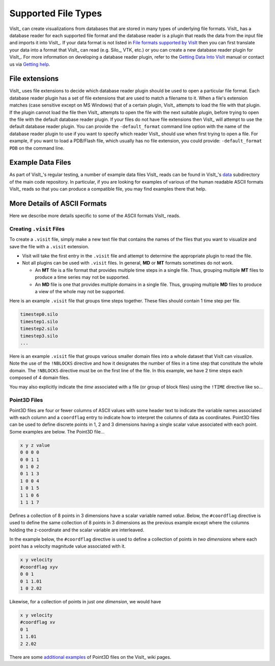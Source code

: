 .. _Supported File Types:

Supported File Types
--------------------

VisIt_ can create visualizations from databases that are stored in many types 
of underlying file formats. VisIt_ has a database reader for each supported 
file format and the database reader is a plugin that reads the data from the 
input file and imports it into VisIt_. If your data format is not listed in 
`File formats supported by VisIt 
<http://visitusers.org/index.php?title=Detailed_list_of_file_formats_VisIt_supports>`_
then you can first translate your data into a format that VisIt_ can read 
(e.g. Silo_, VTK, etc.) or you can create a new database reader plugin for 
VisIt_. For more information on developing a database reader plugin, refer to 
the `Getting Data Into VisIt  
<https://visit-dav.github.io/visit-website/pdfs/GettingDataIntoVisIt2.0.0.pdf?#page=97>`_
manual or contact us via `Getting help <https://visit-dav.github.io/visit-website/support/>`_.

File extensions
~~~~~~~~~~~~~~~

VisIt_ uses file extensions to decide which database reader plugin should be 
used to open a particular file format. Each database reader plugin has a set 
of file extensions that are used to match a filename to it. When a file's 
extension matches (case sensitive except on MS Windows) that of a certain 
plugin, VisIt_ attempts to load the file with that plugin. If the plugin cannot 
load the file then VisIt_ attempts to open the file with the next suitable 
plugin, before trying to open the file with the default database reader plugin.
If your files do not have file extensions then VisIt_ will attempt to use the 
default database reader plugin. You can provide the ``-default_format``
command line option with the name of the database reader plugin to use if 
you want to specify which reader VisIt_ should use when first trying to open a 
file. For example, if you want to load a PDB/Flash file, which usually has no 
file extension, you could provide: ``-default_format PDB`` on the command line.

Example Data Files
~~~~~~~~~~~~~~~~~~

As part of VisIt_'s regular testing, a number of example data files VisIt_ reads
can be found in VisIt_'s `data <https://github.com/visit-dav/visit/tree/develop/data>`_
subdirectory of the main code repository. In particular, if you are looking for examples
of various of the human readable ASCII formats VisIt_ reads so that you can produce
a compatible file, you may find examples there that help.

More Details of ASCII Formats
~~~~~~~~~~~~~~~~~~~~~~~~~~~~~

Here we describe more details specific to some of the ASCII formats VisIt_ reads.

.. _dotvisitfiles:

Creating ``.visit`` Files
"""""""""""""""""""""""""

To create a ``.visit`` file, simply make a new text file that contains the names
of the files that you want to visualize and save the file with a ``.visit`` extension.

* Visit will take the first entry in the ``.visit`` file and attempt to determine the
  appropriate plugin to read the file.
* Not all plugins can be used with ``.visit`` files. In general, **MD** or **MT** formats
  sometimes do not work.

  * An **MT** file is a file format that provides multiple time steps in a single file. Thus,
    grouping multiple **MT** files to produce a time series may not be supported.
  * An **MD** file is one that provides multiple domains in a single file. Thus, grouping 
    multiple **MD** files to produce a view of the whole may not be supported.

Here is an example ``.visit`` file that groups time steps together. These files should contain 
1 time step per file.

.. code-block:: none

   timestep0.silo
   timestep1.silo
   timestep2.silo
   timestep3.silo
   ...

Here is an example ``.visit`` file that groups various smaller domain files into a whole dataset 
that VisIt can visualize. Note the use of the ``!NBLOCKS`` directive and how it designates the 
number of files in a time step that constitute the whole domain. The ``!NBLOCKS`` directive must 
be on the first line of the file. In this example, we have 2 time steps each composed of 4 domain 
files.

.. code-block:: none
   :emphasize-lines: 1

   !NBLOCKS 4
   timestep0_domain0.silo
   timestep0_domain1.silo
   timestep0_domain2.silo
   timestep0_domain3.silo
   timestep1_domain0.silo
   timestep1_domain1.silo
   timestep1_domain2.silo
   timestep1_domain3.silo
   ...

You may also explicitly indicate the *time* associated with a file (or group of block files)
using the ``!TIME`` directive like so...

.. code-block:: none
   :emphasize-lines: 1,2,7

   !NBLOCKS 4
   !TIME 1.01
   timestep0_domain0.silo
   timestep0_domain1.silo
   timestep0_domain2.silo
   timestep0_domain3.silo
   !TIME 2.02
   timestep1_domain0.silo
   timestep1_domain1.silo
   timestep1_domain2.silo
   timestep1_domain3.silo
   ...


Point3D Files
"""""""""""""

Point3D files are four or fewer columns of ASCII values with some header text to indicate the
variable names associated with each column and a ``coordflag`` entry to indicate how to 
interpret the columns of data as coordinates. Point3D files can be used to define discrete
points in 1, 2 and 3 dimensions having a single scalar value associated with each point.
Some examples are below. The Point3D file...

.. code-block:: none

    x y z value
    0 0 0 0
    0 0 1 1
    0 1 0 2
    0 1 1 3
    1 0 0 4
    1 0 1 5
    1 1 0 6
    1 1 1 7

Defines a collection of 8 points in 3 dimensions have a scalar variable named *value*.
Below, the ``#coordflag`` directive is used to define the same collection of 8 points in
3 dimensions as the previous example except where the columns holding the z-coordinate
and the scalar variable are interleaved.

.. code-block:: none
   :emphasize-lines: 2

    x y value z
    #coordflag xyvz
    0 0 0 0
    0 0 1 1
    0 1 2 0
    0 1 3 1
    1 0 4 0
    1 0 5 1
    1 1 6 0
    1 1 7 1

In the example below, the ``#coordflag`` directive is used to define a collection of
points in *two dimensions* where each point has a velocity magnitude value associated
with it.

.. code-block:: none

    x y velocity
    #coordflag xyv
    0 0 1
    0 1 1.01
    1 0 2.02

Likewise, for a collection of points in just *one dimension*, we would have

.. code-block:: none

    x y velocity
    #coordflag xv
    0 1
    1 1.01
    2 2.02

There are some
`additional examples <https://www.visitusers.org/index.php?title=Reading_point_data#Using_Point3D_files>`_
of Point3D files on the VisIt_ wiki pages.
